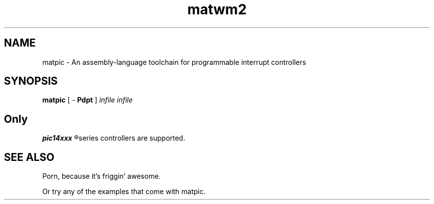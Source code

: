 .\"
.\" Copyright (c) 2012, Kirn Gill <segin2005@gmail.com>
.\" Copyright (c) 2012, Mattis Michel <sic_zer0@hotmail.com>
.\" 
.\" Permission to use, copy, modify, and/or distribute this software for any purpose with or without 
.\" fee is hereby granted, provided that the above copyright notice and this permission notice appear 
.\" in all copies.
.\"
.\"THE SOFTWARE IS PROVIDED "AS IS" AND THE AUTHOR DISCLAIMS ALL WARRANTIES WITH REGARD TO THIS 
.\"SOFTWARE INCLUDING ALL IMPLIED WARRANTIES OF MERCHANTABILITY AND FITNESS. IN NO EVENT SHALL THE 
.\"AUTHOR BE LIABLE FOR ANY SPECIAL, DIRECT, INDIRECT, OR CONSEQUENTIAL DAMAGES OR ANY DAMAGES 
.\"WHATSOEVER RESULTING FROM LOSS OF USE, DATA OR PROFITS, WHETHER IN AN ACTION OF CONTRACT, NEGLIGENCE 
.\"OR OTHER TORTIOUS ACTION, ARISING OUT OF OR IN CONNECTION WITH THE USE OR PERFORMANCE OF THIS 
.\"SOFTWARE.
.\"

.TH matwm2 1 "Januari 18, 2009" "" ""
.SH NAME
matpic \- An assembly-language toolchain for programmable interrupt controllers
.SH SYNOPSIS
.B matpic 
[ \-
.B Pdpt
]
.I infile
.I infile
.SH
Only 
.B 
pic14xxx
.R 
series controllers are supported.
.SH SEE ALSO
Porn, because it's friggin' awesome.
.PP
Or try any of the examples that come with matpic.
